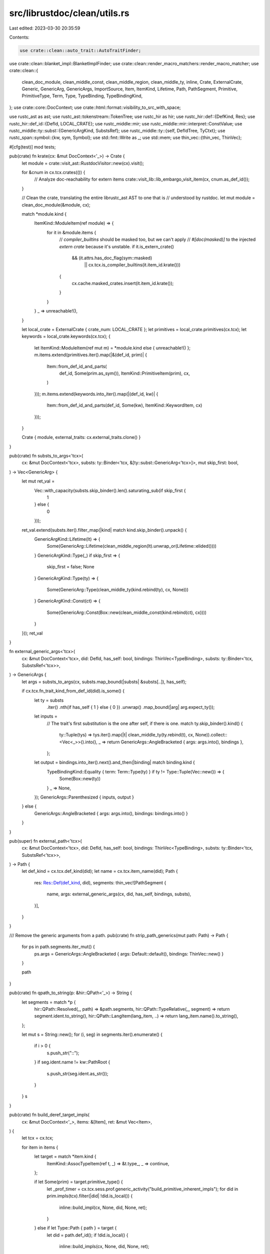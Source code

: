 src/librustdoc/clean/utils.rs
=============================

Last edited: 2023-03-30 20:35:59

Contents:

.. code-block:: rs

    use crate::clean::auto_trait::AutoTraitFinder;
use crate::clean::blanket_impl::BlanketImplFinder;
use crate::clean::render_macro_matchers::render_macro_matcher;
use crate::clean::{
    clean_doc_module, clean_middle_const, clean_middle_region, clean_middle_ty, inline, Crate,
    ExternalCrate, Generic, GenericArg, GenericArgs, ImportSource, Item, ItemKind, Lifetime, Path,
    PathSegment, Primitive, PrimitiveType, Term, Type, TypeBinding, TypeBindingKind,
};
use crate::core::DocContext;
use crate::html::format::visibility_to_src_with_space;

use rustc_ast as ast;
use rustc_ast::tokenstream::TokenTree;
use rustc_hir as hir;
use rustc_hir::def::{DefKind, Res};
use rustc_hir::def_id::{DefId, LOCAL_CRATE};
use rustc_middle::mir;
use rustc_middle::mir::interpret::ConstValue;
use rustc_middle::ty::subst::{GenericArgKind, SubstsRef};
use rustc_middle::ty::{self, DefIdTree, TyCtxt};
use rustc_span::symbol::{kw, sym, Symbol};
use std::fmt::Write as _;
use std::mem;
use thin_vec::{thin_vec, ThinVec};

#[cfg(test)]
mod tests;

pub(crate) fn krate(cx: &mut DocContext<'_>) -> Crate {
    let module = crate::visit_ast::RustdocVisitor::new(cx).visit();

    for &cnum in cx.tcx.crates(()) {
        // Analyze doc-reachability for extern items
        crate::visit_lib::lib_embargo_visit_item(cx, cnum.as_def_id());
    }

    // Clean the crate, translating the entire librustc_ast AST to one that is
    // understood by rustdoc.
    let mut module = clean_doc_module(&module, cx);

    match *module.kind {
        ItemKind::ModuleItem(ref module) => {
            for it in &module.items {
                // `compiler_builtins` should be masked too, but we can't apply
                // `#[doc(masked)]` to the injected `extern crate` because it's unstable.
                if it.is_extern_crate()
                    && (it.attrs.has_doc_flag(sym::masked)
                        || cx.tcx.is_compiler_builtins(it.item_id.krate()))
                {
                    cx.cache.masked_crates.insert(it.item_id.krate());
                }
            }
        }
        _ => unreachable!(),
    }

    let local_crate = ExternalCrate { crate_num: LOCAL_CRATE };
    let primitives = local_crate.primitives(cx.tcx);
    let keywords = local_crate.keywords(cx.tcx);
    {
        let ItemKind::ModuleItem(ref mut m) = *module.kind
        else { unreachable!() };
        m.items.extend(primitives.iter().map(|&(def_id, prim)| {
            Item::from_def_id_and_parts(
                def_id,
                Some(prim.as_sym()),
                ItemKind::PrimitiveItem(prim),
                cx,
            )
        }));
        m.items.extend(keywords.into_iter().map(|(def_id, kw)| {
            Item::from_def_id_and_parts(def_id, Some(kw), ItemKind::KeywordItem, cx)
        }));
    }

    Crate { module, external_traits: cx.external_traits.clone() }
}

pub(crate) fn substs_to_args<'tcx>(
    cx: &mut DocContext<'tcx>,
    substs: ty::Binder<'tcx, &[ty::subst::GenericArg<'tcx>]>,
    mut skip_first: bool,
) -> Vec<GenericArg> {
    let mut ret_val =
        Vec::with_capacity(substs.skip_binder().len().saturating_sub(if skip_first {
            1
        } else {
            0
        }));
    ret_val.extend(substs.iter().filter_map(|kind| match kind.skip_binder().unpack() {
        GenericArgKind::Lifetime(lt) => {
            Some(GenericArg::Lifetime(clean_middle_region(lt).unwrap_or(Lifetime::elided())))
        }
        GenericArgKind::Type(_) if skip_first => {
            skip_first = false;
            None
        }
        GenericArgKind::Type(ty) => {
            Some(GenericArg::Type(clean_middle_ty(kind.rebind(ty), cx, None)))
        }
        GenericArgKind::Const(ct) => {
            Some(GenericArg::Const(Box::new(clean_middle_const(kind.rebind(ct), cx))))
        }
    }));
    ret_val
}

fn external_generic_args<'tcx>(
    cx: &mut DocContext<'tcx>,
    did: DefId,
    has_self: bool,
    bindings: ThinVec<TypeBinding>,
    substs: ty::Binder<'tcx, SubstsRef<'tcx>>,
) -> GenericArgs {
    let args = substs_to_args(cx, substs.map_bound(|substs| &substs[..]), has_self);

    if cx.tcx.fn_trait_kind_from_def_id(did).is_some() {
        let ty = substs
            .iter()
            .nth(if has_self { 1 } else { 0 })
            .unwrap()
            .map_bound(|arg| arg.expect_ty());
        let inputs =
            // The trait's first substitution is the one after self, if there is one.
            match ty.skip_binder().kind() {
                ty::Tuple(tys) => tys.iter().map(|t| clean_middle_ty(ty.rebind(t), cx, None)).collect::<Vec<_>>().into(),
                _ => return GenericArgs::AngleBracketed { args: args.into(), bindings },
            };
        let output = bindings.into_iter().next().and_then(|binding| match binding.kind {
            TypeBindingKind::Equality { term: Term::Type(ty) } if ty != Type::Tuple(Vec::new()) => {
                Some(Box::new(ty))
            }
            _ => None,
        });
        GenericArgs::Parenthesized { inputs, output }
    } else {
        GenericArgs::AngleBracketed { args: args.into(), bindings: bindings.into() }
    }
}

pub(super) fn external_path<'tcx>(
    cx: &mut DocContext<'tcx>,
    did: DefId,
    has_self: bool,
    bindings: ThinVec<TypeBinding>,
    substs: ty::Binder<'tcx, SubstsRef<'tcx>>,
) -> Path {
    let def_kind = cx.tcx.def_kind(did);
    let name = cx.tcx.item_name(did);
    Path {
        res: Res::Def(def_kind, did),
        segments: thin_vec![PathSegment {
            name,
            args: external_generic_args(cx, did, has_self, bindings, substs),
        }],
    }
}

/// Remove the generic arguments from a path.
pub(crate) fn strip_path_generics(mut path: Path) -> Path {
    for ps in path.segments.iter_mut() {
        ps.args = GenericArgs::AngleBracketed { args: Default::default(), bindings: ThinVec::new() }
    }

    path
}

pub(crate) fn qpath_to_string(p: &hir::QPath<'_>) -> String {
    let segments = match *p {
        hir::QPath::Resolved(_, path) => &path.segments,
        hir::QPath::TypeRelative(_, segment) => return segment.ident.to_string(),
        hir::QPath::LangItem(lang_item, ..) => return lang_item.name().to_string(),
    };

    let mut s = String::new();
    for (i, seg) in segments.iter().enumerate() {
        if i > 0 {
            s.push_str("::");
        }
        if seg.ident.name != kw::PathRoot {
            s.push_str(seg.ident.as_str());
        }
    }
    s
}

pub(crate) fn build_deref_target_impls(
    cx: &mut DocContext<'_>,
    items: &[Item],
    ret: &mut Vec<Item>,
) {
    let tcx = cx.tcx;

    for item in items {
        let target = match *item.kind {
            ItemKind::AssocTypeItem(ref t, _) => &t.type_,
            _ => continue,
        };

        if let Some(prim) = target.primitive_type() {
            let _prof_timer = cx.tcx.sess.prof.generic_activity("build_primitive_inherent_impls");
            for did in prim.impls(tcx).filter(|did| !did.is_local()) {
                inline::build_impl(cx, None, did, None, ret);
            }
        } else if let Type::Path { path } = target {
            let did = path.def_id();
            if !did.is_local() {
                inline::build_impls(cx, None, did, None, ret);
            }
        }
    }
}

pub(crate) fn name_from_pat(p: &hir::Pat<'_>) -> Symbol {
    use rustc_hir::*;
    debug!("trying to get a name from pattern: {:?}", p);

    Symbol::intern(&match p.kind {
        PatKind::Wild | PatKind::Struct(..) => return kw::Underscore,
        PatKind::Binding(_, _, ident, _) => return ident.name,
        PatKind::TupleStruct(ref p, ..) | PatKind::Path(ref p) => qpath_to_string(p),
        PatKind::Or(pats) => {
            pats.iter().map(|p| name_from_pat(p).to_string()).collect::<Vec<String>>().join(" | ")
        }
        PatKind::Tuple(elts, _) => format!(
            "({})",
            elts.iter().map(|p| name_from_pat(p).to_string()).collect::<Vec<String>>().join(", ")
        ),
        PatKind::Box(p) => return name_from_pat(&*p),
        PatKind::Ref(p, _) => return name_from_pat(&*p),
        PatKind::Lit(..) => {
            warn!(
                "tried to get argument name from PatKind::Lit, which is silly in function arguments"
            );
            return Symbol::intern("()");
        }
        PatKind::Range(..) => return kw::Underscore,
        PatKind::Slice(begin, ref mid, end) => {
            let begin = begin.iter().map(|p| name_from_pat(p).to_string());
            let mid = mid.as_ref().map(|p| format!("..{}", name_from_pat(&**p))).into_iter();
            let end = end.iter().map(|p| name_from_pat(p).to_string());
            format!("[{}]", begin.chain(mid).chain(end).collect::<Vec<_>>().join(", "))
        }
    })
}

pub(crate) fn print_const(cx: &DocContext<'_>, n: ty::Const<'_>) -> String {
    match n.kind() {
        ty::ConstKind::Unevaluated(ty::UnevaluatedConst { def, substs: _ }) => {
            let s = if let Some(def) = def.as_local() {
                print_const_expr(cx.tcx, cx.tcx.hir().body_owned_by(def.did))
            } else {
                inline::print_inlined_const(cx.tcx, def.did)
            };

            s
        }
        // array lengths are obviously usize
        ty::ConstKind::Value(ty::ValTree::Leaf(scalar))
            if *n.ty().kind() == ty::Uint(ty::UintTy::Usize) =>
        {
            scalar.to_string()
        }
        _ => n.to_string(),
    }
}

pub(crate) fn print_evaluated_const(
    tcx: TyCtxt<'_>,
    def_id: DefId,
    underscores_and_type: bool,
) -> Option<String> {
    tcx.const_eval_poly(def_id).ok().and_then(|val| {
        let ty = tcx.type_of(def_id);
        match (val, ty.kind()) {
            (_, &ty::Ref(..)) => None,
            (ConstValue::Scalar(_), &ty::Adt(_, _)) => None,
            (ConstValue::Scalar(_), _) => {
                let const_ = mir::ConstantKind::from_value(val, ty);
                Some(print_const_with_custom_print_scalar(tcx, const_, underscores_and_type))
            }
            _ => None,
        }
    })
}

fn format_integer_with_underscore_sep(num: &str) -> String {
    let num_chars: Vec<_> = num.chars().collect();
    let mut num_start_index = if num_chars.get(0) == Some(&'-') { 1 } else { 0 };
    let chunk_size = match num[num_start_index..].as_bytes() {
        [b'0', b'b' | b'x', ..] => {
            num_start_index += 2;
            4
        }
        [b'0', b'o', ..] => {
            num_start_index += 2;
            let remaining_chars = num_chars.len() - num_start_index;
            if remaining_chars <= 6 {
                // don't add underscores to Unix permissions like 0755 or 100755
                return num.to_string();
            }
            3
        }
        _ => 3,
    };

    num_chars[..num_start_index]
        .iter()
        .chain(num_chars[num_start_index..].rchunks(chunk_size).rev().intersperse(&['_']).flatten())
        .collect()
}

fn print_const_with_custom_print_scalar<'tcx>(
    tcx: TyCtxt<'tcx>,
    ct: mir::ConstantKind<'tcx>,
    underscores_and_type: bool,
) -> String {
    // Use a slightly different format for integer types which always shows the actual value.
    // For all other types, fallback to the original `pretty_print_const`.
    match (ct, ct.ty().kind()) {
        (mir::ConstantKind::Val(ConstValue::Scalar(int), _), ty::Uint(ui)) => {
            if underscores_and_type {
                format!("{}{}", format_integer_with_underscore_sep(&int.to_string()), ui.name_str())
            } else {
                int.to_string()
            }
        }
        (mir::ConstantKind::Val(ConstValue::Scalar(int), _), ty::Int(i)) => {
            let ty = ct.ty();
            let size = tcx.layout_of(ty::ParamEnv::empty().and(ty)).unwrap().size;
            let data = int.assert_bits(size);
            let sign_extended_data = size.sign_extend(data) as i128;
            if underscores_and_type {
                format!(
                    "{}{}",
                    format_integer_with_underscore_sep(&sign_extended_data.to_string()),
                    i.name_str()
                )
            } else {
                sign_extended_data.to_string()
            }
        }
        _ => ct.to_string(),
    }
}

pub(crate) fn is_literal_expr(tcx: TyCtxt<'_>, hir_id: hir::HirId) -> bool {
    if let hir::Node::Expr(expr) = tcx.hir().get(hir_id) {
        if let hir::ExprKind::Lit(_) = &expr.kind {
            return true;
        }

        if let hir::ExprKind::Unary(hir::UnOp::Neg, expr) = &expr.kind {
            if let hir::ExprKind::Lit(_) = &expr.kind {
                return true;
            }
        }
    }

    false
}

/// Build a textual representation of an unevaluated constant expression.
///
/// If the const expression is too complex, an underscore `_` is returned.
/// For const arguments, it's `{ _ }` to be precise.
/// This means that the output is not necessarily valid Rust code.
///
/// Currently, only
///
/// * literals (optionally with a leading `-`)
/// * unit `()`
/// * blocks (`{ … }`) around simple expressions and
/// * paths without arguments
///
/// are considered simple enough. Simple blocks are included since they are
/// necessary to disambiguate unit from the unit type.
/// This list might get extended in the future.
///
/// Without this censoring, in a lot of cases the output would get too large
/// and verbose. Consider `match` expressions, blocks and deeply nested ADTs.
/// Further, private and `doc(hidden)` fields of structs would get leaked
/// since HIR datatypes like the `body` parameter do not contain enough
/// semantic information for this function to be able to hide them –
/// at least not without significant performance overhead.
///
/// Whenever possible, prefer to evaluate the constant first and try to
/// use a different method for pretty-printing. Ideally this function
/// should only ever be used as a fallback.
pub(crate) fn print_const_expr(tcx: TyCtxt<'_>, body: hir::BodyId) -> String {
    let hir = tcx.hir();
    let value = &hir.body(body).value;

    #[derive(PartialEq, Eq)]
    enum Classification {
        Literal,
        Simple,
        Complex,
    }

    use Classification::*;

    fn classify(expr: &hir::Expr<'_>) -> Classification {
        match &expr.kind {
            hir::ExprKind::Unary(hir::UnOp::Neg, expr) => {
                if matches!(expr.kind, hir::ExprKind::Lit(_)) { Literal } else { Complex }
            }
            hir::ExprKind::Lit(_) => Literal,
            hir::ExprKind::Tup([]) => Simple,
            hir::ExprKind::Block(hir::Block { stmts: [], expr: Some(expr), .. }, _) => {
                if classify(expr) == Complex { Complex } else { Simple }
            }
            // Paths with a self-type or arguments are too “complex” following our measure since
            // they may leak private fields of structs (with feature `adt_const_params`).
            // Consider: `<Self as Trait<{ Struct { private: () } }>>::CONSTANT`.
            // Paths without arguments are definitely harmless though.
            hir::ExprKind::Path(hir::QPath::Resolved(_, hir::Path { segments, .. })) => {
                if segments.iter().all(|segment| segment.args.is_none()) { Simple } else { Complex }
            }
            // FIXME: Claiming that those kinds of QPaths are simple is probably not true if the Ty
            //        contains const arguments. Is there a *concise* way to check for this?
            hir::ExprKind::Path(hir::QPath::TypeRelative(..)) => Simple,
            // FIXME: Can they contain const arguments and thus leak private struct fields?
            hir::ExprKind::Path(hir::QPath::LangItem(..)) => Simple,
            _ => Complex,
        }
    }

    let classification = classify(value);

    if classification == Literal
    && !value.span.from_expansion()
    && let Ok(snippet) = tcx.sess.source_map().span_to_snippet(value.span) {
        // For literals, we avoid invoking the pretty-printer and use the source snippet instead to
        // preserve certain stylistic choices the user likely made for the sake legibility like
        //
        // * hexadecimal notation
        // * underscores
        // * character escapes
        //
        // FIXME: This passes through `-/*spacer*/0` verbatim.
        snippet
    } else if classification == Simple {
        // Otherwise we prefer pretty-printing to get rid of extraneous whitespace, comments and
        // other formatting artifacts.
        rustc_hir_pretty::id_to_string(&hir, body.hir_id)
    } else if tcx.def_kind(hir.body_owner_def_id(body).to_def_id()) == DefKind::AnonConst {
        // FIXME: Omit the curly braces if the enclosing expression is an array literal
        //        with a repeated element (an `ExprKind::Repeat`) as in such case it
        //        would not actually need any disambiguation.
        "{ _ }".to_owned()
    } else {
        "_".to_owned()
    }
}

/// Given a type Path, resolve it to a Type using the TyCtxt
pub(crate) fn resolve_type(cx: &mut DocContext<'_>, path: Path) -> Type {
    debug!("resolve_type({:?})", path);

    match path.res {
        Res::PrimTy(p) => Primitive(PrimitiveType::from(p)),
        Res::SelfTyParam { .. } | Res::SelfTyAlias { .. } if path.segments.len() == 1 => {
            Generic(kw::SelfUpper)
        }
        Res::Def(DefKind::TyParam, _) if path.segments.len() == 1 => Generic(path.segments[0].name),
        _ => {
            let _ = register_res(cx, path.res);
            Type::Path { path }
        }
    }
}

pub(crate) fn get_auto_trait_and_blanket_impls(
    cx: &mut DocContext<'_>,
    item_def_id: DefId,
) -> impl Iterator<Item = Item> {
    let auto_impls = cx
        .sess()
        .prof
        .generic_activity("get_auto_trait_impls")
        .run(|| AutoTraitFinder::new(cx).get_auto_trait_impls(item_def_id));
    let blanket_impls = cx
        .sess()
        .prof
        .generic_activity("get_blanket_impls")
        .run(|| BlanketImplFinder { cx }.get_blanket_impls(item_def_id));
    auto_impls.into_iter().chain(blanket_impls)
}

/// If `res` has a documentation page associated, store it in the cache.
///
/// This is later used by [`href()`] to determine the HTML link for the item.
///
/// [`href()`]: crate::html::format::href
pub(crate) fn register_res(cx: &mut DocContext<'_>, res: Res) -> DefId {
    use DefKind::*;
    debug!("register_res({:?})", res);

    let (kind, did) = match res {
        Res::Def(
            kind @ (AssocTy | AssocFn | AssocConst | Variant | Fn | TyAlias | Enum | Trait | Struct
            | Union | Mod | ForeignTy | Const | Static(_) | Macro(..) | TraitAlias),
            did,
        ) => (kind.into(), did),

        _ => panic!("register_res: unexpected {:?}", res),
    };
    if did.is_local() {
        return did;
    }
    inline::record_extern_fqn(cx, did, kind);
    did
}

pub(crate) fn resolve_use_source(cx: &mut DocContext<'_>, path: Path) -> ImportSource {
    ImportSource {
        did: if path.res.opt_def_id().is_none() { None } else { Some(register_res(cx, path.res)) },
        path,
    }
}

pub(crate) fn enter_impl_trait<'tcx, F, R>(cx: &mut DocContext<'tcx>, f: F) -> R
where
    F: FnOnce(&mut DocContext<'tcx>) -> R,
{
    let old_bounds = mem::take(&mut cx.impl_trait_bounds);
    let r = f(cx);
    assert!(cx.impl_trait_bounds.is_empty());
    cx.impl_trait_bounds = old_bounds;
    r
}

/// Find the nearest parent module of a [`DefId`].
pub(crate) fn find_nearest_parent_module(tcx: TyCtxt<'_>, def_id: DefId) -> Option<DefId> {
    if def_id.is_top_level_module() {
        // The crate root has no parent. Use it as the root instead.
        Some(def_id)
    } else {
        let mut current = def_id;
        // The immediate parent might not always be a module.
        // Find the first parent which is.
        while let Some(parent) = tcx.opt_parent(current) {
            if tcx.def_kind(parent) == DefKind::Mod {
                return Some(parent);
            }
            current = parent;
        }
        None
    }
}

/// Checks for the existence of `hidden` in the attribute below if `flag` is `sym::hidden`:
///
/// ```
/// #[doc(hidden)]
/// pub fn foo() {}
/// ```
///
/// This function exists because it runs on `hir::Attributes` whereas the other is a
/// `clean::Attributes` method.
pub(crate) fn has_doc_flag(tcx: TyCtxt<'_>, did: DefId, flag: Symbol) -> bool {
    tcx.get_attrs(did, sym::doc).any(|attr| {
        attr.meta_item_list().map_or(false, |l| rustc_attr::list_contains_name(&l, flag))
    })
}

/// A link to `doc.rust-lang.org` that includes the channel name. Use this instead of manual links
/// so that the channel is consistent.
///
/// Set by `bootstrap::Builder::doc_rust_lang_org_channel` in order to keep tests passing on beta/stable.
pub(crate) const DOC_RUST_LANG_ORG_CHANNEL: &str = env!("DOC_RUST_LANG_ORG_CHANNEL");

/// Render a sequence of macro arms in a format suitable for displaying to the user
/// as part of an item declaration.
pub(super) fn render_macro_arms<'a>(
    tcx: TyCtxt<'_>,
    matchers: impl Iterator<Item = &'a TokenTree>,
    arm_delim: &str,
) -> String {
    let mut out = String::new();
    for matcher in matchers {
        writeln!(out, "    {} => {{ ... }}{}", render_macro_matcher(tcx, matcher), arm_delim)
            .unwrap();
    }
    out
}

pub(super) fn display_macro_source(
    cx: &mut DocContext<'_>,
    name: Symbol,
    def: &ast::MacroDef,
    def_id: DefId,
    vis: ty::Visibility<DefId>,
) -> String {
    let tts: Vec<_> = def.body.tokens.clone().into_trees().collect();
    // Extract the spans of all matchers. They represent the "interface" of the macro.
    let matchers = tts.chunks(4).map(|arm| &arm[0]);

    if def.macro_rules {
        format!("macro_rules! {} {{\n{}}}", name, render_macro_arms(cx.tcx, matchers, ";"))
    } else {
        if matchers.len() <= 1 {
            format!(
                "{}macro {}{} {{\n    ...\n}}",
                visibility_to_src_with_space(Some(vis), cx.tcx, def_id),
                name,
                matchers.map(|matcher| render_macro_matcher(cx.tcx, matcher)).collect::<String>(),
            )
        } else {
            format!(
                "{}macro {} {{\n{}}}",
                visibility_to_src_with_space(Some(vis), cx.tcx, def_id),
                name,
                render_macro_arms(cx.tcx, matchers, ","),
            )
        }
    }
}


